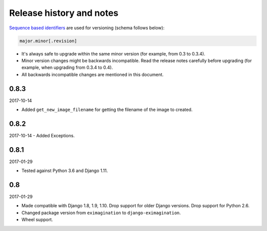 Release history and notes
=========================
`Sequence based identifiers
<http://en.wikipedia.org/wiki/Software_versioning#Sequence-based_identifiers>`_
are used for versioning (schema follows below):

.. code-block:: none

    major.minor[.revision]

- It's always safe to upgrade within the same minor version (for example, from
  0.3 to 0.3.4).
- Minor version changes might be backwards incompatible. Read the
  release notes carefully before upgrading (for example, when upgrading from
  0.3.4 to 0.4).
- All backwards incompatible changes are mentioned in this document.

0.8.3
-----
2017-10-14

- Added ``get_new_image_filename`` for getting the filename of the image to
  created.

0.8.2
-----
2017-10-14
- Added Exceptions.

0.8.1
-----
2017-01-29

- Tested against Python 3.6 and Django 1.11.

0.8
---
2017-01-29

- Made compatible with Django 1.8, 1.9, 1.10. Drop support for older Django
  versions. Drop support for Python 2.6.
- Changed package version from ``eximagination`` to ``django-eximagination``.
- Wheel support.
